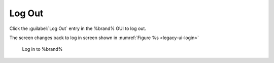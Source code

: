 .. index:: Log Out
.. _Log Out:

Log Out
=======

Click the :guilabel:`Log Out` entry in the %brand% GUI to log out.

The screen changes back to log in screen shown in
:numref:`Figure %s <legacy-ui-login>`

.. _legacy-ui-login:

.. figure:: /images/legacy-ui-login.png

   Log in to %brand%
